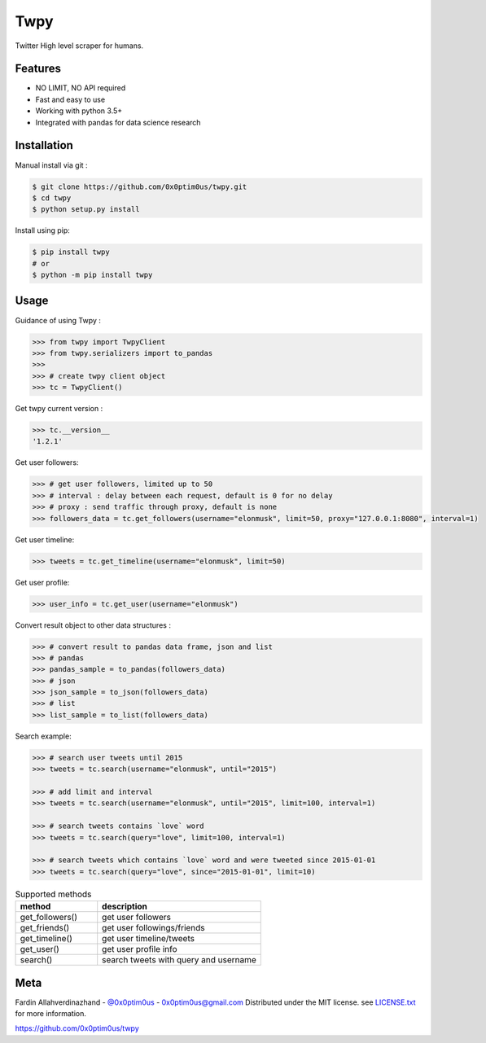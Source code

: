Twpy
========
.. image:: https://pepy.tech/project/twpy
.. image:: https://pepy.tech/project/twpy/week

Twitter High level scraper for humans.


Features
--------
- NO LIMIT, NO API required
- Fast and easy to use
- Working with python 3.5+
- Integrated with pandas for data science research


Installation
------------
Manual install via git :

.. code-block:: bash

    $ git clone https://github.com/0x0ptim0us/twpy.git
    $ cd twpy
    $ python setup.py install


Install using pip:

.. code-block:: bash

    $ pip install twpy
    # or
    $ python -m pip install twpy


Usage
--------

Guidance of using Twpy :


.. code-block:: python

    >>> from twpy import TwpyClient
    >>> from twpy.serializers import to_pandas
    >>>
    >>> # create twpy client object
    >>> tc = TwpyClient()



Get twpy current version :

.. code-block:: python

    >>> tc.__version__
    '1.2.1'


Get user followers:

.. code-block:: python

    >>> # get user followers, limited up to 50
    >>> # interval : delay between each request, default is 0 for no delay
    >>> # proxy : send traffic through proxy, default is none
    >>> followers_data = tc.get_followers(username="elonmusk", limit=50, proxy="127.0.0.1:8080", interval=1)


Get user timeline:

.. code-block:: python

    >>> tweets = tc.get_timeline(username="elonmusk", limit=50)


Get user profile:

.. code-block:: python

    >>> user_info = tc.get_user(username="elonmusk")



Convert result object to other data structures :

.. code-block:: python

    >>> # convert result to pandas data frame, json and list
    >>> # pandas
    >>> pandas_sample = to_pandas(followers_data)
    >>> # json
    >>> json_sample = to_json(followers_data)
    >>> # list
    >>> list_sample = to_list(followers_data)


Search example:

.. code-block:: python


    >>> # search user tweets until 2015
    >>> tweets = tc.search(username="elonmusk", until="2015")

    >>> # add limit and interval
    >>> tweets = tc.search(username="elonmusk", until="2015", limit=100, interval=1)

    >>> # search tweets contains `love` word
    >>> tweets = tc.search(query="love", limit=100, interval=1)

    >>> # search tweets which contains `love` word and were tweeted since 2015-01-01
    >>> tweets = tc.search(query="love", since="2015-01-01", limit=10)


.. csv-table:: Supported methods
    :header: "method", "description"
    :widths: 20, 40

    "get_followers()", "get user followers"
    "get_friends()", "get user followings/friends"
    "get_timeline()", "get user timeline/tweets"
    "get_user()", "get user profile info"
    "search()", "search tweets with query and username"


Meta
----
Fardin Allahverdinazhand - `@0x0ptim0us <https://twitter.com/0x0ptim0us>`_  - 0x0ptim0us@gmail.com
Distributed under the MIT license. see `LICENSE.txt <https://github.com/0x0ptim0us/twpy/blob/master/LICENSE.txt>`_ for more information.

https://github.com/0x0ptim0us/twpy
